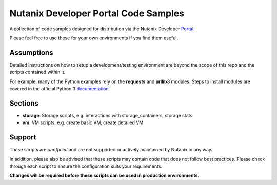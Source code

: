 Nutanix Developer Portal Code Samples
#####################################

A collection of code samples designed for distribution via the Nutanix Developer Portal_.

.. _Portal: https://developer.nutanix.com

Please feel free to use these for your own environments if you find them useful.

Assumptions
-----------

Detailed instructions on how to setup a development/testing environment are beyond the scope of this repo and the scripts contained within it.

For example, many of the Python examples rely on the **requests** and **urllib3** modules.  Steps to install modules are covered in the official Python 3 documentation_.

.. _documentation: https://docs.python.org/3/installing/index.html

Sections
--------

- **storage**: Storage scripts, e.g. interactions with storage_containers, storage stats
- **vm**: VM scripts, e.g. create basic VM, create detailed VM

Support
-------

These scripts are *unofficial* and are not supported or actively maintained by Nutanix in any way.

In addition, please also be advised that these scripts may contain code that does not follow best practices.  Please check through each script to ensure the configuration suits your requirements.

**Changes will be required before these scripts can be used in production environments.**